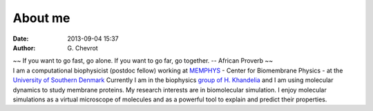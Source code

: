 About me
########
:date: 2013-09-04 15:37
:author: G\. Chevrot


.. container:: proverb

    ~~ If you want to go fast, go alone.  If you want to go far, go together. -- 
    African Proverb ~~

.. container:: leftside
    
    |photo|

.. container:: rightside

    I am a computational biophysicist (postdoc fellow) working at MEMPHYS_ -
    Center for Biomembrane Physics - at the `University of Southern Denmark`_ 
    Currently I am in the biophysics `group of H. Khandelia`_ and I am using
    molecular dynamics to study membrane proteins.
    My research interests are in biomolecular simulation. I enjoy molecular
    simulations as a virtual microscope of molecules and as a powerful 
    tool to explain and predict their properties.


.. |photo| image:: https://gchevrot.github.io/home/static/images/photo.jpg
.. _MEMPHYS: http://www.memphys.dk/ 
.. _University of Southern Denmark: http://www.sdu.dk/en/
.. _group of H. Khandelia: http://www.memphys.dk/Himanshu-Khandelia

